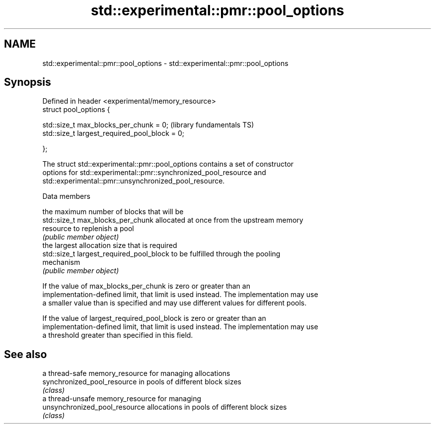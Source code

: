 .TH std::experimental::pmr::pool_options 3 "2018.03.28" "http://cppreference.com" "C++ Standard Libary"
.SH NAME
std::experimental::pmr::pool_options \- std::experimental::pmr::pool_options

.SH Synopsis
   Defined in header <experimental/memory_resource>
   struct pool_options {

       std::size_t max_blocks_per_chunk = 0;         (library fundamentals TS)
       std::size_t largest_required_pool_block = 0;

   };

   The struct std::experimental::pmr::pool_options contains a set of constructor
   options for std::experimental::pmr::synchronized_pool_resource and
   std::experimental::pmr::unsynchronized_pool_resource.

   Data members

                                           the maximum number of blocks that will be
   std::size_t max_blocks_per_chunk        allocated at once from the upstream memory
                                           resource to replenish a pool
                                           \fI(public member object)\fP
                                           the largest allocation size that is required
   std::size_t largest_required_pool_block to be fulfilled through the pooling
                                           mechanism
                                           \fI(public member object)\fP

   If the value of max_blocks_per_chunk is zero or greater than an
   implementation-defined limit, that limit is used instead. The implementation may use
   a smaller value than is specified and may use different values for different pools.

   If the value of largest_required_pool_block is zero or greater than an
   implementation-defined limit, that limit is used instead. The implementation may use
   a threshold greater than specified in this field.

.SH See also

                                a thread-safe memory_resource for managing allocations
   synchronized_pool_resource   in pools of different block sizes
                                \fI(class)\fP 
                                a thread-unsafe memory_resource for managing
   unsynchronized_pool_resource allocations in pools of different block sizes
                                \fI(class)\fP 
